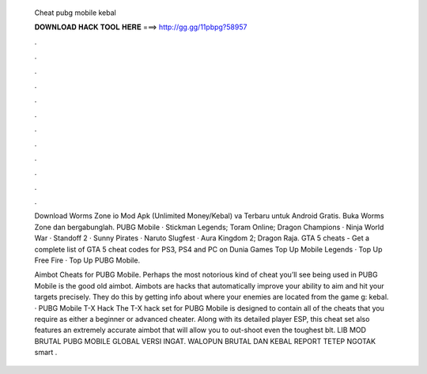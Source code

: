   Cheat pubg mobile kebal
  
  
  
  𝐃𝐎𝐖𝐍𝐋𝐎𝐀𝐃 𝐇𝐀𝐂𝐊 𝐓𝐎𝐎𝐋 𝐇𝐄𝐑𝐄 ===> http://gg.gg/11pbpg?58957
  
  
  
  .
  
  
  
  .
  
  
  
  .
  
  
  
  .
  
  
  
  .
  
  
  
  .
  
  
  
  .
  
  
  
  .
  
  
  
  .
  
  
  
  .
  
  
  
  .
  
  
  
  .
  
  Download Worms Zone io Mod Apk (Unlimited Money/Kebal) va Terbaru untuk Android Gratis. Buka Worms Zone dan bergabunglah. PUBG Mobile · Stickman Legends; Toram Online; Dragon Champions · Ninja World War · Standoff 2 · Sunny Pirates · Naruto Slugfest · Aura Kingdom 2; Dragon Raja. GTA 5 cheats - Get a complete list of GTA 5 cheat codes for PS3, PS4 and PC on Dunia Games Top Up Mobile Legends · Top Up Free Fire · Top Up PUBG Mobile.
  
  Aimbot Cheats for PUBG Mobile. Perhaps the most notorious kind of cheat you’ll see being used in PUBG Mobile is the good old aimbot. Aimbots are hacks that automatically improve your ability to aim and hit your targets precisely. They do this by getting info about where your enemies are located from the game g: kebal. · PUBG Mobile T-X Hack The T-X hack set for PUBG Mobile is designed to contain all of the cheats that you require as either a beginner or advanced cheater. Along with its detailed player ESP, this cheat set also features an extremely accurate aimbot that will allow you to out-shoot even the toughest blt. LIB MOD BRUTAL PUBG MOBILE GLOBAL VERSI INGAT. WALOPUN BRUTAL DAN KEBAL REPORT TETEP NGOTAK  smart .
